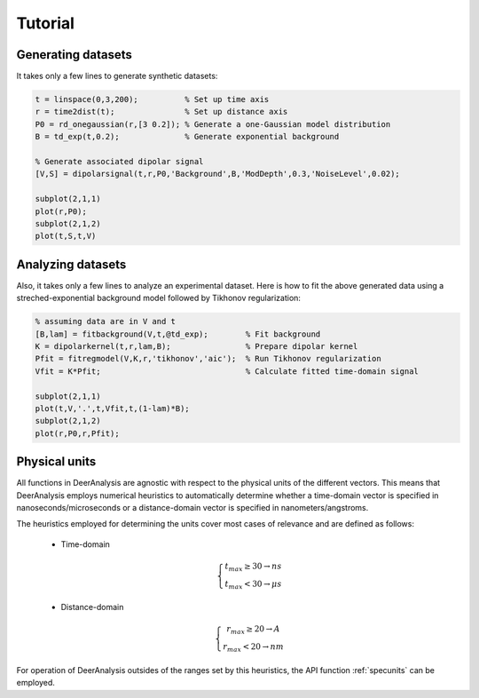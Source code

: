 Tutorial
=======================================================

Generating datasets
------------------------------

It takes only a few lines to generate synthetic datasets:

.. code-block:: matlab
    

    t = linspace(0,3,200);          % Set up time axis
    r = time2dist(t);               % Set up distance axis
    P0 = rd_onegaussian(r,[3 0.2]); % Generate a one-Gaussian model distribution
    B = td_exp(t,0.2);              % Generate exponential background
    
    % Generate associated dipolar signal
    [V,S] = dipolarsignal(t,r,P0,'Background',B,'ModDepth',0.3,'NoiseLevel',0.02);
    
    subplot(2,1,1)
    plot(r,P0);
    subplot(2,1,2)
    plot(t,S,t,V)

Analyzing datasets
------------------------------

Also, it takes only a few lines to analyze an experimental dataset. Here is how to fit the above generated data using a streched-exponential background model followed by Tikhonov regularization:

.. code-block:: matlab
    
    % assuming data are in V and t
    [B,lam] = fitbackground(V,t,@td_exp);        % Fit background
    K = dipolarkernel(t,r,lam,B);                % Prepare dipolar kernel
    Pfit = fitregmodel(V,K,r,'tikhonov','aic');  % Run Tikhonov regularization
    Vfit = K*Pfit;                               % Calculate fitted time-domain signal
    
    subplot(2,1,1)
    plot(t,V,'.',t,Vfit,t,(1-lam)*B);
    subplot(2,1,2)
    plot(r,P0,r,Pfit);


.. _physicalunits:

Physical units
------------------------------


All functions in DeerAnalysis are agnostic with respect to the physical units of the different vectors. This means that DeerAnalysis employs numerical heuristics to automatically determine whether a time-domain vector is specified in nanoseconds/microseconds or a distance-domain vector is specified in nanometers/angstroms. 

The heuristics employed for determining the units cover most cases of relevance and are defined as follows:

    *  Time-domain

       .. math:: \left\{\begin{matrix} t_{max}\geq30 \rightarrow ns \\ t_{max}<30 \rightarrow \mu s \end{matrix}\right.

    *  Distance-domain

       .. math:: \left\{\begin{matrix} r_{max}\geq20 \rightarrow A \\ r_{max}<20 \rightarrow nm \end{matrix}\right.

For operation of DeerAnalysis outsides of the ranges set by this heuristics, the API function :ref:`specunits` can be employed. 